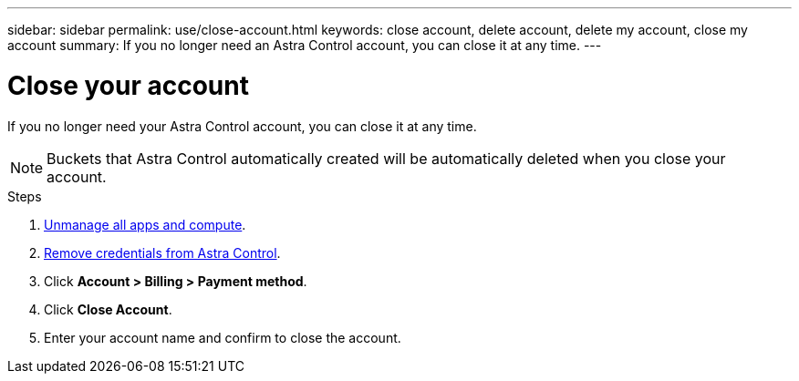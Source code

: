 ---
sidebar: sidebar
permalink: use/close-account.html
keywords: close account, delete account, delete my account, close my account
summary: If you no longer need an Astra Control account, you can close it at any time.
---

= Close your account
:hardbreaks:
:icons: font
:imagesdir: ../media/use/

If you no longer need your Astra Control account, you can close it at any time.

NOTE: Buckets that Astra Control automatically created will be automatically deleted when you close your account.

.Steps

. link:unmanage.html[Unmanage all apps and compute].

. link:manage-credentials.html[Remove credentials from Astra Control].

. Click *Account > Billing > Payment method*.

. Click *Close Account*.

. Enter your account name and confirm to close the account.
